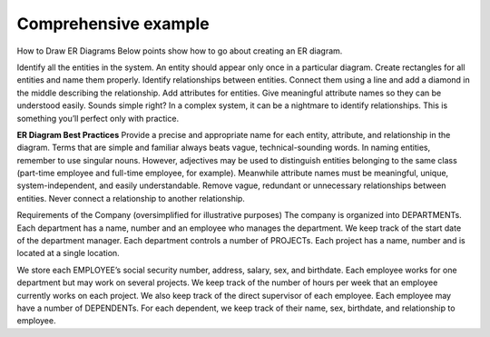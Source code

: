 Comprehensive example
======================

How to Draw ER Diagrams
Below points show how to go about creating an ER diagram.

Identify all the entities in the system. An entity should appear only once in a particular diagram. Create rectangles for all entities and name them properly.
Identify relationships between entities. Connect them using a line and add a diamond in the middle describing the relationship.
Add attributes for entities. Give meaningful attribute names so they can be understood easily.
Sounds simple right? In a complex system, it can be a nightmare to identify relationships. This is something you’ll perfect only with practice.

**ER Diagram Best Practices**
Provide a precise and appropriate name for each entity, attribute, and relationship in the diagram. Terms that are simple and familiar always beats vague, technical-sounding words. In naming entities, remember to use singular nouns. However, adjectives may be used to distinguish entities belonging to the same class (part-time employee and full-time employee, for example). Meanwhile attribute names must be meaningful, unique, system-independent, and easily understandable.
Remove vague, redundant or unnecessary relationships between entities.
Never connect a relationship to another relationship.


Requirements of the Company (oversimplified for illustrative purposes)
The company is organized into DEPARTMENTs. Each department has a name, number and an employee who manages the department. We keep track of the start date of the department manager. 
Each department controls a number of PROJECTs. Each project has a name, number and is located at a single location.

We store each EMPLOYEE’s social security number, address, salary, sex, and birthdate. Each employee works for one department but may work on several projects. We keep track of the number of hours per week that an employee currently works on each project. We also keep track of the direct supervisor of each employee.
Each employee may have a number of DEPENDENTs. For each dependent, we keep track of their name, sex, birthdate, and relationship to employee.



.. odsafig:: Images/CompanyERDEXample.png

.. odsafig:: Images/CompanyRDDExample.png

.. odsafig:: Images/RDDExampleComments.png



